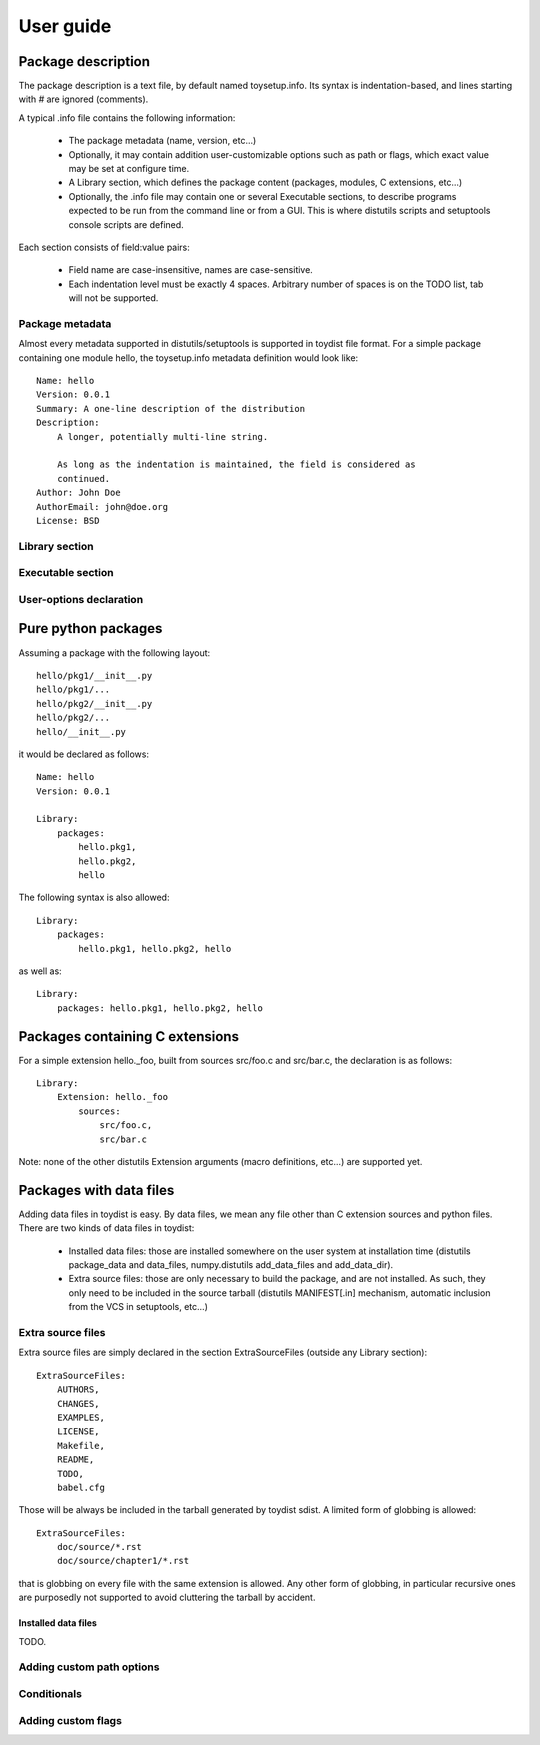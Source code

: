 ==========
User guide
==========

Package description
===================

The package description is a text file, by default named toysetup.info. Its
syntax is indentation-based, and lines starting with `#` are ignored (comments).

A typical .info file contains the following information:

    * The package metadata (name, version, etc...)
    * Optionally, it may contain addition user-customizable options such as
      path or flags, which exact value may be set at configure time.
    * A Library section, which defines the package content (packages, modules,
      C extensions, etc...)
    * Optionally, the .info file may contain one or several Executable
      sections, to describe programs expected to be run from the command line
      or from a GUI. This is where distutils scripts and setuptools console
      scripts are defined.

Each section consists of field:value pairs:

    * Field name are case-insensitive, names are case-sensitive.
    * Each indentation level must be exactly 4 spaces. Arbitrary number of
      spaces is on the TODO list, tab will not be supported.

Package metadata
----------------

Almost every metadata supported in distutils/setuptools is supported in toydist
file format. For a simple package containing one module hello, the
toysetup.info metadata definition would look like::

    Name: hello
    Version: 0.0.1
    Summary: A one-line description of the distribution
    Description:
        A longer, potentially multi-line string.

        As long as the indentation is maintained, the field is considered as
        continued.
    Author: John Doe
    AuthorEmail: john@doe.org
    License: BSD

Library section
---------------

Executable section
------------------

User-options declaration
------------------------

Pure python packages
====================

Assuming a package with the following layout::

    hello/pkg1/__init__.py
    hello/pkg1/...
    hello/pkg2/__init__.py
    hello/pkg2/...
    hello/__init__.py

it would be declared as follows::

    Name: hello
    Version: 0.0.1

    Library:
        packages:
            hello.pkg1,
            hello.pkg2,
            hello

The following syntax is also allowed::

    Library:
        packages:
            hello.pkg1, hello.pkg2, hello

as well as::

    Library:
        packages: hello.pkg1, hello.pkg2, hello

Packages containing C extensions
================================

For a simple extension hello._foo, built from sources src/foo.c and src/bar.c,
the declaration is as follows::

    Library:
        Extension: hello._foo
            sources:
                src/foo.c,
                src/bar.c

Note: none of the other distutils Extension arguments (macro definitions,
etc...) are supported yet.

Packages with data files
========================

Adding data files in toydist is easy. By data files, we mean any file other
than C extension sources and python files. There are two kinds of data files in toydist:

    * Installed data files: those are installed somewhere on the user system at
      installation time (distutils package_data and data_files, numpy.distutils
      add_data_files and add_data_dir).
    * Extra source files: those are only necessary to build the package, and
      are not installed. As such, they only need to be included in the source
      tarball (distutils MANIFEST[.in] mechanism, automatic inclusion from the
      VCS in setuptools, etc...)

Extra source files
------------------

Extra source files are simply declared in the section ExtraSourceFiles (outside
any Library section)::

    ExtraSourceFiles:
        AUTHORS,
        CHANGES,
        EXAMPLES,
        LICENSE,
        Makefile,
        README,
        TODO,
        babel.cfg

Those will be always be included in the tarball generated by toydist sdist. A
limited form of globbing is allowed::

    ExtraSourceFiles:
        doc/source/*.rst
        doc/source/chapter1/*.rst

that is globbing on every file with the same extension is allowed. Any other
form of globbing, in particular recursive ones are purposedly not supported to
avoid cluttering the tarball by accident.

Installed data files
~~~~~~~~~~~~~~~~~~~~

TODO.

Adding custom path options
--------------------------

Conditionals
------------

Adding custom flags
-------------------

.. _sphinx: http://sphinx.pocoo.org
